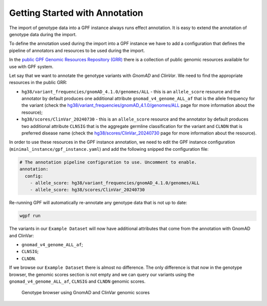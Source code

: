 Getting Started with Annotation
###############################

The import of genotype data into a GPF instance always runs effect annotation.
It is easy to extend the annotation of genotype data during the import.

To define the annotation used during the import into a GPF instance we have to
add a configuration that defines the pipeline of annotators and resources
to be used during the import.

In the `public GPF Genomic Resources Repository (GRR)
<https://iossifovlab.com/distribution/public/genomic-resources-repository/>`_
there is a collection of public genomic resources available for use with
GPF system.

Let say that we want to annotate the genotype variants with 
`GnomAD` and `ClinVar`. We need to find the appropriate resources in the 
public GRR:

* ``hg38/variant_frequencies/gnomAD_4.1.0/genomes/ALL`` - this is 
  an ``allele_score`` resource and the annotator by default
  produces one additional attribute ``gnomad_v4_genome_ALL_af`` that is the
  allele frequency for the variant (check the 
  `hg38/variant_frequencies/gnomAD_4.1.0/genomes/ALL <https://grr.iossifovlab.com/hg38/variant_frequencies/gnomAD_4.1.0/genomes/ALL/index.html>`_
  page for more information about the resource);

* ``hg38/scores/ClinVar_20240730`` - this is an ``allele_score`` 
  resource and the annotator by default produces two 
  additional attribute ``CLNSIG`` that is the aggregate germline classification
  for the variant and ``CLNDN`` that is preferred disease name (check the 
  `hg38/scores/ClinVar_20240730 <https://grr.iossifovlab.com/hg38/scores/ClinVar_20240730/index.html>`_
  page for more information about the resource).

In order to use these resources in the GPF instance annotation, we need to
edit the GPF instance configuration (``minimal_instance/gpf_instance.yaml``)
and add the following snipped the configuration file:

.. code-block:: yaml

    # The annotation pipeline configuration to use. Uncomment to enable.
    annotation:
      config:
        - allele_score: hg38/variant_frequencies/gnomAD_4.1.0/genomes/ALL
        - allele_score: hg38/scores/ClinVar_20240730

Re-running GPF will automatically re-annotate any genotype data that is not up 
to date:

.. code-block:: bash
  
    wgpf run

The variants in our ``Example Dataset`` will now have additional attributes that
come from the annotation with GnomAD and ClinVar:

- ``gnomad_v4_genome_ALL_af``;
- ``CLNSIG``;
- ``CLNDN``.

If we browse our ``Example Dataset`` there is almost no difference.
The only difference is that now in the
genotype browser, the genomic scores section is not empty and we can query
our variants using the ``gnomad_v4_genome_ALL_af``, ``CLNSIG`` and ``CLNDN`` 
genomic scores.

.. figure:: getting_started_files/example-dataset-genotype-browser-gnomics-scores.png

    Genotype browser using GnomAD and ClinVar genomic scores

